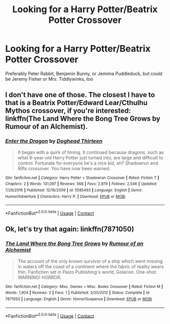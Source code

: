 #+TITLE: Looking for a Harry Potter/Beatrix Potter Crossover

* Looking for a Harry Potter/Beatrix Potter Crossover
:PROPERTIES:
:Author: zipperdoodles
:Score: 4
:DateUnix: 1597845520.0
:DateShort: 2020-Aug-19
:FlairText: Request
:END:
Preferably Peter Rabbit, Benjamin Bunny, or Jemima Puddleduck, but could be Jeremy Fisher or Mrs. Tiddlywinks, too


** I don't have one of those. The closest I have to that is a Beatrix Potter/Edward Lear/Cthulhu Mythos crossover, if you're interested: linkffn(The Land Where the Bong Tree Grows by Rumour of an Alchemist).
:PROPERTIES:
:Author: steve_wheeler
:Score: 2
:DateUnix: 1597888953.0
:DateShort: 2020-Aug-20
:END:

*** [[https://www.fanfiction.net/s/5585493/1/][*/Enter the Dragon/*]] by [[https://www.fanfiction.net/u/1205826/Doghead-Thirteen][/Doghead Thirteen/]]

#+begin_quote
  It began with a quirk of timing. It continued because dragons, such as what 8-year-old Harry Potter just turned into, are large and difficult to control. Fortunate for everyone he's a nice kid, eh? Shadowrun and Rifts crossover. You have now been warned.
#+end_quote

^{/Site/:} ^{fanfiction.net} ^{*|*} ^{/Category/:} ^{Harry} ^{Potter} ^{+} ^{Shadowrun} ^{Crossover} ^{*|*} ^{/Rated/:} ^{Fiction} ^{T} ^{*|*} ^{/Chapters/:} ^{2} ^{*|*} ^{/Words/:} ^{131,097} ^{*|*} ^{/Reviews/:} ^{568} ^{*|*} ^{/Favs/:} ^{2,979} ^{*|*} ^{/Follows/:} ^{2,546} ^{*|*} ^{/Updated/:} ^{7/26/2016} ^{*|*} ^{/Published/:} ^{12/16/2009} ^{*|*} ^{/id/:} ^{5585493} ^{*|*} ^{/Language/:} ^{English} ^{*|*} ^{/Genre/:} ^{Humor/Adventure} ^{*|*} ^{/Characters/:} ^{Harry} ^{P.} ^{*|*} ^{/Download/:} ^{[[http://www.ff2ebook.com/old/ffn-bot/index.php?id=5585493&source=ff&filetype=epub][EPUB]]} ^{or} ^{[[http://www.ff2ebook.com/old/ffn-bot/index.php?id=5585493&source=ff&filetype=mobi][MOBI]]}

--------------

*FanfictionBot*^{2.0.0-beta} | [[https://github.com/FanfictionBot/reddit-ffn-bot/wiki/Usage][Usage]] | [[https://www.reddit.com/message/compose?to=tusing][Contact]]
:PROPERTIES:
:Author: FanfictionBot
:Score: 1
:DateUnix: 1597888978.0
:DateShort: 2020-Aug-20
:END:


** Ok, let's try that again: linkffn(7871050)
:PROPERTIES:
:Author: steve_wheeler
:Score: 1
:DateUnix: 1597957890.0
:DateShort: 2020-Aug-21
:END:

*** [[https://www.fanfiction.net/s/7871050/1/][*/The Land Where the Bong Tree Grows/*]] by [[https://www.fanfiction.net/u/3697775/Rumour-of-an-Alchemist][/Rumour of an Alchemist/]]

#+begin_quote
  The account of the only known survivor of a ship which went missing in waters off the coast of a continent where the fabric of reality wears thin. Fanfiction set in Paizo Publishing's world, Golarion. One-shot. WARNING! HORROR.
#+end_quote

^{/Site/:} ^{fanfiction.net} ^{*|*} ^{/Category/:} ^{Misc.} ^{Games} ^{+} ^{Misc.} ^{Books} ^{Crossover} ^{*|*} ^{/Rated/:} ^{Fiction} ^{M} ^{*|*} ^{/Words/:} ^{1,904} ^{*|*} ^{/Reviews/:} ^{2} ^{*|*} ^{/Favs/:} ^{1} ^{*|*} ^{/Published/:} ^{2/25/2012} ^{*|*} ^{/Status/:} ^{Complete} ^{*|*} ^{/id/:} ^{7871050} ^{*|*} ^{/Language/:} ^{English} ^{*|*} ^{/Genre/:} ^{Horror/Suspense} ^{*|*} ^{/Download/:} ^{[[http://www.ff2ebook.com/old/ffn-bot/index.php?id=7871050&source=ff&filetype=epub][EPUB]]} ^{or} ^{[[http://www.ff2ebook.com/old/ffn-bot/index.php?id=7871050&source=ff&filetype=mobi][MOBI]]}

--------------

*FanfictionBot*^{2.0.0-beta} | [[https://github.com/FanfictionBot/reddit-ffn-bot/wiki/Usage][Usage]] | [[https://www.reddit.com/message/compose?to=tusing][Contact]]
:PROPERTIES:
:Author: FanfictionBot
:Score: 1
:DateUnix: 1597957907.0
:DateShort: 2020-Aug-21
:END:
